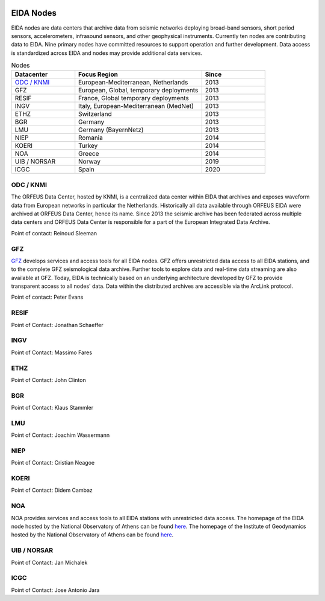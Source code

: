 .. figure:: _static/orfeuslogo.jpg

EIDA Nodes
==========

EIDA nodes are data centers that archive data from seismic networks deploying broad-band sensors, short period sensors, accelerometers, infrasound sensors, and other geophysical instruments. Currently ten nodes are contributing data to EIDA. Nine primary nodes have committed resources to support operation and further development. Data access is standardized across EIDA and nodes may provide additional data services.

.. list-table:: Nodes
   :widths: 25 50 25
   :header-rows: 1

   * - Datacenter
     - Focus Region
     - Since

   * - `ODC / KNMI`_
     - European-Mediterranean, Netherlands
     - 2013

   * - GFZ
     - European, Global, temporary deployments
     - 2013

   * - RESIF
     - France, Global temporary deployments
     - 2013

   * - INGV
     - Italy, European-Mediterranean (MedNet)
     - 2013

   * - ETHZ
     - Switzerland
     - 2013

   * - BGR
     - Germany
     - 2013

   * - LMU
     - Germany (BayernNetz)
     - 2013

   * - NIEP
     - Romania
     - 2014

   * - KOERI
     - Turkey
     - 2014

   * - NOA
     - Greece
     - 2014

   * - UIB / NORSAR
     - Norway
     - 2019

   * - ICGC
     - Spain
     - 2020

ODC / KNMI
**********
The ORFEUS Data Center, hosted by KNMI, is a centralized data center within EIDA that archives and exposes waveform data from European networks in particular the Netherlands. Historically all data available through ORFEUS EIDA were archived at ORFEUS Data Center, hence its name. Since 2013 the seismic archive has been federated across multiple data centers and ORFEUS Data Center is responsible for a part of the European Integrated Data Archive.

Point of contact: Reinoud Sleeman

GFZ
***
`GFZ <https://geofon.gfz-potsdam.de/>`_ develops services and access tools for all EIDA nodes. GFZ offers unrestricted data access to all EIDA stations, and to the complete GFZ seismological data archive. Further tools to explore data and real-time data streaming are also available at GFZ. Today, EIDA is technically based on an underlying architecture developed by GFZ to provide transparent access to all nodes' data. Data within the distributed archives are accessible via the ArcLink protocol.

Point of contact: Peter Evans

RESIF
*****
Point of Contact: Jonathan Schaeffer

INGV
****
Point of Contact: Massimo Fares

ETHZ
****
Point of Contact: John Clinton

BGR
***
Point of Contact: Klaus Stammler

LMU
***
Point of Contact: Joachim Wassermann

NIEP
****
Point of Contact: Cristian Neagoe

KOERI
*****
Point of Contact: Didem Cambaz

NOA
***
NOA provides services and access tools to all EIDA stations with unrestricted data access. The homepage of the EIDA node hosted by the National Observatory of Athens can be found `here <https://eida.gein.noa.gr/>`_. The homepage of the Institute of Geodynamics hosted by the National Observatory of Athens can be found `here <https://bbnet.gein.noa.gr/>`_.

UIB / NORSAR
************
Point of Contact: Jan Michalek

ICGC
****
Point of Contact: Jose Antonio Jara
